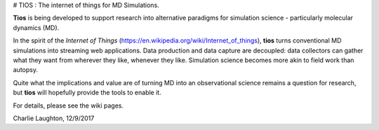 # TIOS : The internet of things for MD Simulations.

**Tios** is being developed to support research into alternative paradigms for simulation science - particularly molecular dynamics (MD).

In the spirit of
the *Internet of Things* (https://en.wikipedia.org/wiki/Internet_of_things), **tios** turns conventional MD simulations into streaming web applications. Data production and data capture are decoupled: data collectors can gather what they want from wherever they like, whenever they like. Simulation science becomes more akin to field work than autopsy.

Quite what the implications and value are of turning MD into an observational science remains a question for research, but **tios** will hopefully provide the tools to enable it.

For details, please see the wiki pages.

Charlie Laughton, 12/9/2017
